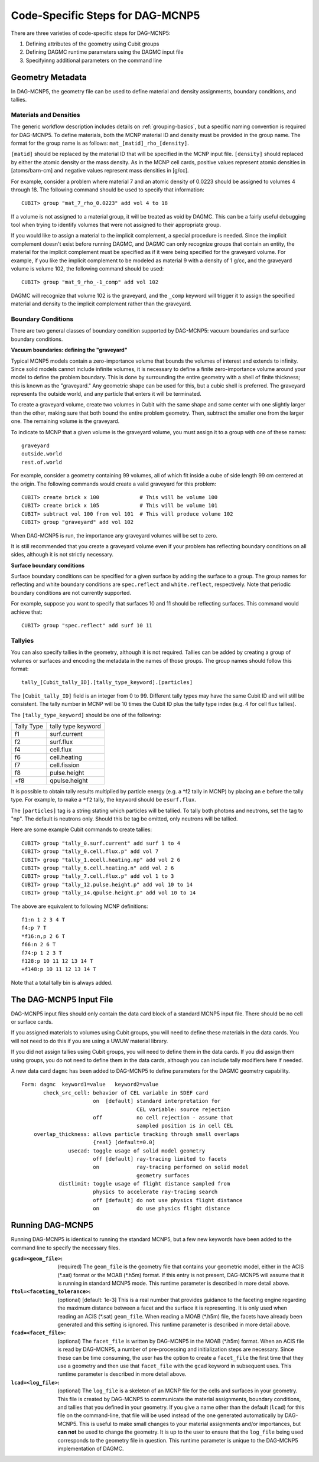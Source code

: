 Code-Specific Steps for DAG-MCNP5
=================================

There are three varieties of code-specific steps for DAG-MCNP5:

1. Defining attributes of the geometry using Cubit groups
2. Defining DAGMC runtime parameters using the DAGMC input file
3. Specifyinng additional parameters on the command line

Geometry Metadata
~~~~~~~~~~~~~~~~~

In DAG-MCNP5, the geometry file can be used to define material and density
assignments, boundary conditions, and tallies.

Materials and Densities
-----------------------

The generic workflow description includes details on :ref:`grouping-basics`, but
a specific naming convention is required for DAG-MCNP5. To define materials,
both the MCNP material ID and density must be provided in the group name. The
format for the group name is as follows: ``mat_[matid]_rho_[density]``.

``[matid]`` should be replaced by the material ID that will be specified in the
MCNP input file. ``[density]`` should replaced by either the atomic density or
the mass density. As in the MCNP cell cards, positive values represent atomic
densities in [atoms/barn-cm] and negative values represent mass densities in
[g/cc].

For example, consider a problem where material 7 and an atomic density of 0.0223
should be assigned to volumes 4 through 18. The following command should be used
to specify that information:
::

    CUBIT> group "mat_7_rho_0.0223" add vol 4 to 18

If a volume is not assigned to a material group, it will be treated as void by
DAGMC. This can be a fairly useful debugging tool when trying to identify
volumes that were not assigned to their appropriate group.

If you would like to assign a material to the implicit complement, a special
procedure is needed. Since the implicit complement doesn't exist before running
DAGMC, and DAGMC can only recognize groups that contain an entity, the material
for the implicit complement must be specified as if it were being specified for
the graveyard volume. For example, if you like the implicit complement to be
modeled as material 9 with a density of 1 g/cc, and the graveyard volume is
volume 102, the following command should be used:
::

    CUBIT> group "mat_9_rho_-1_comp" add vol 102

DAGMC will recognize that volume 102 is the graveyard, and the ``_comp`` keyword
will trigger it to assign the specified material and density to the implicit
complement rather than the graveyard.

Boundary Conditions
-------------------

There are two general classes of boundary condition supported by DAG-MCNP5:
vacuum boundaries and surface boundary conditions.

**Vacuum boundaries: defining the "graveyard"**

Typical MCNP5 models contain a zero-importance volume that bounds the volumes of
interest and extends to infinity. Since solid models cannot include infinite
volumes, it is necessary to define a finite zero-importance volume around your
model to define the problem boundary. This is done by surrounding the entire
geometry with a shell of finite thickness; this is known as the "graveyard." Any
geometric shape can be used for this, but a cubic shell is preferred. The
graveyard represents the outside world, and any particle that enters it will be
terminated.

To create a graveyard volume, create two volumes in Cubit with the same shape
and same center with one slightly larger than the other, making sure that both
bound the entire problem geometry. Then, subtract the smaller one from the
larger one. The remaining volume is the graveyard.

To indicate to MCNP that a given volume is the graveyard volume, you must assign
it to a group with one of these names:
::

    graveyard
    outside.world
    rest.of.world

For example, consider a geometry containing 99 volumes, all of which fit inside
a cube of side length 99 cm centered at the origin. The following commands would
create a valid graveyard for this problem:
::

    CUBIT> create brick x 100             # This will be volume 100
    CUBIT> create brick x 105             # This will be volume 101
    CUBIT> subtract vol 100 from vol 101  # This will produce volume 102
    CUBIT> group "graveyard" add vol 102

When DAG-MCNP5 is run, the importance any graveyard volumes will be set to zero.

It is still recommended that you create a graveyard volume even if your problem
has reflecting boundary conditions on all sides, although it is not strictly
necessary.

**Surface boundary conditions**

Surface boundary conditions can be specified for a given surface by adding the
surface to a group. The group names for reflecting and white boundary conditions
are ``spec.reflect`` and ``white.reflect``, respectively. Note that periodic
boundary conditions are not currently supported.

For example, suppose you want to specify that surfaces 10 and 11 should be
reflecting surfaces. This command would achieve that:
::

    CUBIT> group "spec.reflect" add surf 10 11

Tallyies
--------

You can also specify tallies in the geometry, although it is not required.
Tallies can be added by creating a group of volumes or surfaces and encoding the
metadata in the names of those groups. The group names should follow this
format:
::

    tally_[Cubit_tally_ID].[tally_type_keyword].[particles]

The ``[Cubit_tally_ID]`` field is an integer from 0 to 99.  Different tally
types may have the same Cubit ID and will still be consistent. The tally number
in MCNP will be 10 times the Cubit ID plus the tally type index (e.g. 4 for cell
flux tallies).

The ``[tally_type_keyword]`` should be one of the following:

+----------+------------------+
|Tally Type|tally type keyword|
+----------+------------------+
|f1        |surf.current      |
+----------+------------------+
|f2        |surf.flux         |
+----------+------------------+
|f4        |cell.flux         |
+----------+------------------+
|f6        |cell.heating      |
+----------+------------------+
|f7        |cell.fission      |
+----------+------------------+
|f8        |pulse.height      |
+----------+------------------+
|+f8       |qpulse.height     |
+----------+------------------+

It is possible to obtain tally results multiplied by particle energy (e.g. a
\*f2 tally in MCNP) by placing an ``e`` before the tally type. For example,
to make a ``*f2`` tally, the keyword should be ``esurf.flux``.

The ``[particles]`` tag is a string stating which particles will be
tallied.  To tally both photons and neutrons, set the tag to "np".
The default is neutrons only.  Should this be tag be omitted, only
neutrons will be tallied.

Here are some example Cubit commands to create tallies:
::

    CUBIT> group "tally_0.surf.current" add surf 1 to 4
    CUBIT> group "tally_0.cell.flux.p" add vol 7
    CUBIT> group "tally_1.ecell.heating.np" add vol 2 6
    CUBIT> group "tally_6.cell.heating.n" add vol 2 6
    CUBIT> group "tally_7.cell.flux.p" add vol 1 to 3
    CUBIT> group "tally_12.pulse.height.p" add vol 10 to 14
    CUBIT> group "tally_14.qpulse.height.p" add vol 10 to 14

The above are equivalent to following MCNP definitions:
::

    f1:n 1 2 3 4 T
    f4:p 7 T
    *f16:n,p 2 6 T
    f66:n 2 6 T
    f74:p 1 2 3 T
    f128:p 10 11 12 13 14 T
    +f148:p 10 11 12 13 14 T

Note that a total tally bin is always added.

.. _additional_parameters:

The DAG-MCNP5 Input File
~~~~~~~~~~~~~~~~~~~~~~~~

DAG-MCNP5 input files should only contain the data card block of a standard
MCNP5 input file. There should be no cell or surface cards.

If you assigned materials to volumes using Cubit groups, you will need to define
these materials in the data cards. You will not need to do this if you are using
a UWUW material library.

If you did not assign tallies using Cubit groups, you will need to define them
in the data cards. If you did assign them using groups, you do not need to
define them in the data cards, although you can include tally modifiers here if
needed.

A new data card ``dagmc`` has been added to DAG-MCNP5 to define parameters for
the DAGMC geometry capability.
::

    Form: dagmc  keyword1=value   keyword2=value
           check_src_cell: behavior of CEL variable in SDEF card
                           on  [default] standard interpretation for
                                         CEL variable: source rejection
                           off           no cell rejection - assume that
                                         sampled position is in cell CEL
        overlap_thickness: allows particle tracking through small overlaps
                           {real} [default=0.0]
                   usecad: toggle usage of solid model geometry
                           off [default] ray-tracing limited to facets
                           on            ray-tracing performed on solid model
                                         geometry surfaces
                distlimit: toggle usage of flight distance sampled from
                           physics to accelerate ray-tracing search
                           off [default] do not use physics flight distance
                           on            do use physics flight distance

Running DAG-MCNP5
~~~~~~~~~~~~~~~~~

Running DAG-MCNP5 is identical to running the standard MCNP5, but a few new
keywords have been added to the command line to specify the necessary files.

:``gcad=<geom_file>``: (required) The ``geom_file`` is the geometry
                       file that contains your geometric model, either
                       in the ACIS (\*.sat) format or the MOAB (\*.h5m)
                       format.  If this entry is not present,
                       DAG-MCNP5 will assume that it is running in
                       standard MCNP5 mode.  This runtime parameter is
                       described in more detail above.

:``ftol=<faceting_tolerance>``: (optional) [default: 1e-3] This is a
                               real number that provides guidance to
                               the faceting engine regarding the
                               maximum distance between a facet and
                               the surface it is representing.  It is
                               only used when reading an ACIS (\*.sat)
                               ``geom_file``.  When reading a MOAB
                               (\*.h5m) file, the facets have already
                               been generated and this setting is
                               ignored.  This runtime parameter is
                               described in more detail above.

:``fcad=<facet_file>``: (optional) The ``facet_file`` is written by
                           DAG-MCNP5 in the MOAB (\*.h5m) format.  When
                           an ACIS file is read by DAG-MCNP5, a number
                           of pre-processing and initialization steps
                           are necessary.  Since these can be time
                           consuming, the user has the option to
                           create a ``facet_file`` the first time that
                           they use a geometry and then use that
                           ``facet_file`` with the ``gcad`` keyword in
                           subsequent uses.  This runtime parameter is
                           described in more detail above.

:``lcad=<log_file>``: (optional) The ``log_file`` is a skeleton of an
                           MCNP file for the cells and surfaces in
                           your geometry.  This file is created by
                           DAG-MCNP5 to communicate the material
                           assignments, boundary conditions, and
                           tallies that you defined in your geometry.
                           If you give a name other than the default
                           (``lcad``) for this file on the command-line,
                           that file will be used instead of the one
                           generated automatically by DAG-MCNP5.  This
                           is useful to make small changes to your
                           material assignments and/or importances,
                           but **can not** be used to change the
                           geometry.  It is up to the user to ensure
                           that the ``log_file`` being used
                           corresponds to the geometry file in
                           question.  This runtime parameter is unique
                           to the DAG-MCNP5 implementation of DAGMC.

